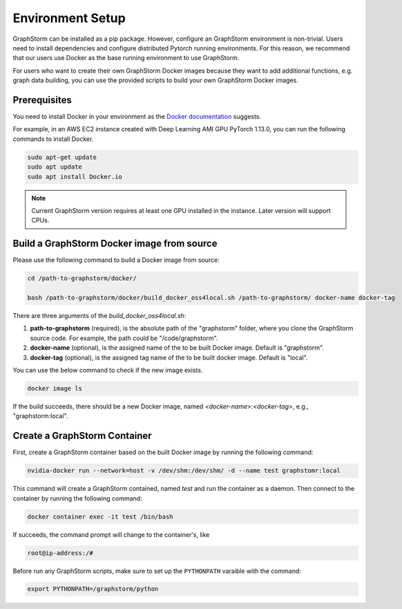 .. _setup:

Environment Setup
=================

GraphStorm can be installed as a pip package. However, configure an GraphStorm environment is non-trivial.
Users need to install dependencies and configure distributed Pytorch running environments. For this reason, we
recommend that our users use Docker as the base running environment to use GraphStorm.

For users who want to create their own GraphStorm Docker images because they want to add additional functions,
e.g. graph data building, you can use the provided scripts to build your own GraphStorm Docker images.

Prerequisites
--------------

You need to install Docker in your environment as the `Docker documentation <https://docs.Docker.com/get-Docker/>`_
suggests.

For example, in an AWS EC2 instance created with Deep Learning AMI GPU PyTorch 1.13.0, you can run
the following commands to install Docker.

.. code-block:: bash

    sudo apt-get update
    sudo apt update
    sudo apt install Docker.io

.. note::
    Current GraphStorm version requires at least one GPU installed in the instance. Later version will support CPUs.

Build a GraphStorm Docker image from source
--------------------------------------------

Please use the following command to build a Docker image from source:

.. code-block:: bash

    cd /path-to-graphstorm/docker/

    bash /path-to-graphstorm/docker/build_docker_oss4local.sh /path-to-graphstorm/ docker-name docker-tag

There are three arguments of the `build_docker_oss4local.sh`:

1. **path-to-graphstorm** (required), is the absolute path of the "graphstorm" folder, where you clone the GraphStorm source code. For example, the path could be "/code/graphstorm".
2. **docker-name** (optional), is the assigned name of the to be built Docker image. Default is "graphstorm".
3. **docker-tag** (optional), is the assigned tag name of the to be built docker image. Default is "local".

You can use the below command to check if the new image exists.

.. code:: bash

    docker image ls

If the build succeeds, there should be a new Docker image, named *<docker-name>:<docker-tag>*, e.g., "graphstorm:local".


Create a GraphStorm Container
------------------------------

First, create a GraphStorm container based on the built Docker image by running the following command:

.. code:: bash

    nvidia-docker run --network=host -v /dev/shm:/dev/shm/ -d --name test graphstomr:local

This command will create a GraphStorm contained, named *test* and run the container as a daemon. Then connect to the container by running the following command:

.. code:: bash

    docker container exec -it test /bin/bash

If succeeds, the command prompt will change to the container's, like

.. code-block:: console

    root@ip-address:/#

Before run any GraphStorm scripts, make sure to set up the ``PYTHONPATH`` varaible with the command:

.. code:: bash

    export PYTHONPATH=/graphstorm/python

